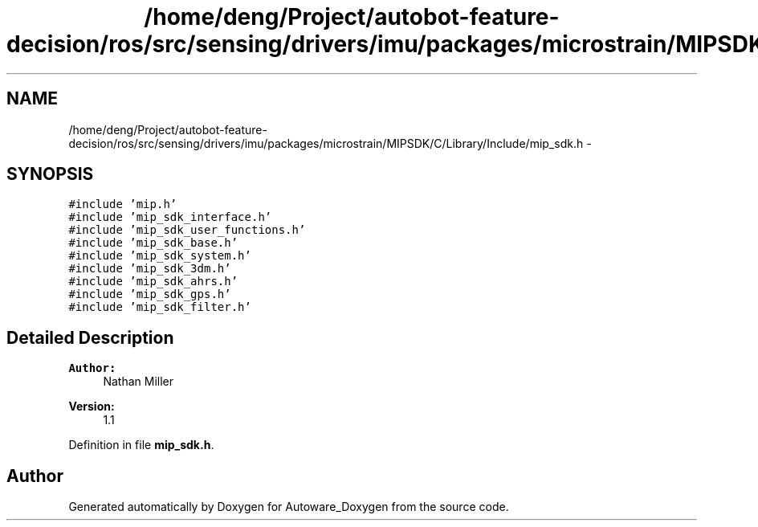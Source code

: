 .TH "/home/deng/Project/autobot-feature-decision/ros/src/sensing/drivers/imu/packages/microstrain/MIPSDK/C/Library/Include/mip_sdk.h" 3 "Fri May 22 2020" "Autoware_Doxygen" \" -*- nroff -*-
.ad l
.nh
.SH NAME
/home/deng/Project/autobot-feature-decision/ros/src/sensing/drivers/imu/packages/microstrain/MIPSDK/C/Library/Include/mip_sdk.h \- 
.SH SYNOPSIS
.br
.PP
\fC#include 'mip\&.h'\fP
.br
\fC#include 'mip_sdk_interface\&.h'\fP
.br
\fC#include 'mip_sdk_user_functions\&.h'\fP
.br
\fC#include 'mip_sdk_base\&.h'\fP
.br
\fC#include 'mip_sdk_system\&.h'\fP
.br
\fC#include 'mip_sdk_3dm\&.h'\fP
.br
\fC#include 'mip_sdk_ahrs\&.h'\fP
.br
\fC#include 'mip_sdk_gps\&.h'\fP
.br
\fC#include 'mip_sdk_filter\&.h'\fP
.br

.SH "Detailed Description"
.PP 

.PP
\fBAuthor:\fP
.RS 4
Nathan Miller 
.RE
.PP
\fBVersion:\fP
.RS 4
1\&.1 
.RE
.PP

.PP
Definition in file \fBmip_sdk\&.h\fP\&.
.SH "Author"
.PP 
Generated automatically by Doxygen for Autoware_Doxygen from the source code\&.
